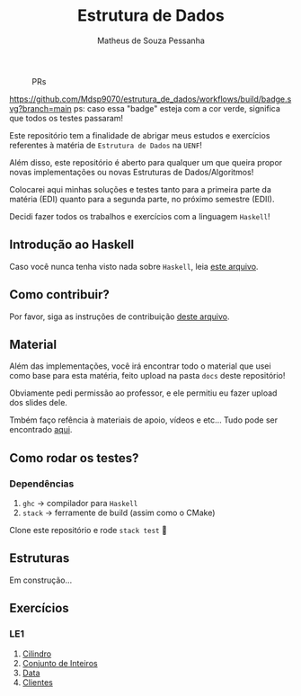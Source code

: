 #+title: Estrutura de Dados
#+author: Matheus de Souza Pessanha
#+email: matheus_pessanha2001@outlook.com

#+caption: PRs
[[https://img.shields.io/badge/PRs-welcome-brightgreen.svg]]

#+caption: build
[[https://github.com/Mdsp9070/estrutura_de_dados/workflows/build/badge.svg?branch=main]]
ps: caso essa "badge" esteja com a cor verde, significa que todos os testes passaram!

Este repositório tem a finalidade de abrigar meus estudos e exercícios
referentes à matéria de =Estrutura de Dados= na =UENF=!

Além disso, este repositório é aberto para qualquer um que queira propor
novas implementações ou novas Estruturas de Dados/Algoritmos!

Colocarei aqui minhas soluções e testes tanto para a primeira parte da matéria
(EDI) quanto para a segunda parte, no próximo semestre (EDII).

Decidi fazer todos os trabalhos e exercícios com a linguagem =Haskell=!

** Introdução ao Haskell
   Caso você nunca tenha visto nada sobre =Haskell=, leia [[./INTRODUCAO.org][este arquivo]].
** Como contribuir?
   Por favor, siga as instruções de contribuição [[./CONTRIBUTING.org][deste arquivo]].
** Material
   Além das implementações, você irá encontrar todo o material que usei como base
   para esta matéria, feito upload na pasta =docs= deste repositório!

   Obviamente pedi permissão ao professor, e ele permitiu eu fazer upload dos slides dele.

   Tmbém faço refência à materiais de apoio, vídeos e etc... Tudo pode ser encontrado [[./docs][aqui]].
** Como rodar os testes?
*** Dependências
    1. =ghc= -> compilador para =Haskell=
    2. =stack= -> ferramente de build (assim como o CMake)

  Clone este repositório e rode =stack test= 🙂

** Estruturas

Em construção...

** Exercícios
*** LE1
1. [[./src/LE1/Cilindro/README.org][Cilindro]]
2. [[./src/LE1/ConjuntoInt/README.org][Conjunto de Inteiros]]
3. [[./src/LE1/Data/README.org][Data]]
4. [[./src/LE1/Clientes/README.org][Clientes]]
